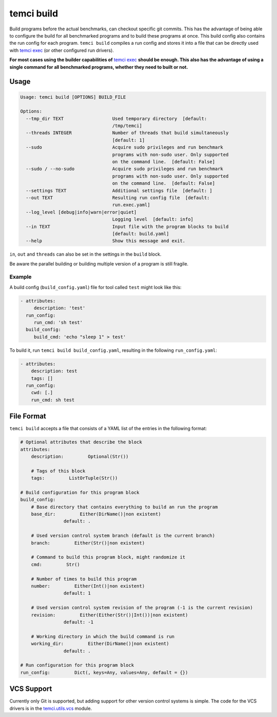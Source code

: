 temci build
===========

Build programs before the actual benchmarks, can checkout specific git commits.
This has the advantage of being able to configure the build for all benchmarked programs
and to build these programs at once. This build config also contains the run config for
each program. ``temci build`` compiles a run config and stores it into a file that can be
directly used with `temci exec <temci_exec.html>`_ (or other configured run drivers).

**For most cases using the builder capabilities of** `temci exec <temci_exec.html#building>`_
**should be enough. This also has the advantage of using a single command for all benchmarked
programs, whether they need to built or not.**

Usage
-----

.. code:: sh

    Usage: temci build [OPTIONS] BUILD_FILE

    Options:
      --tmp_dir TEXT                  Used temporary directory  [default:
                                      /tmp/temci]
      --threads INTEGER               Number of threads that build simultaneously
                                      [default: 1]
      --sudo                          Acquire sudo privileges and run benchmark
                                      programs with non-sudo user. Only supported
                                      on the command line.  [default: False]
      --sudo / --no-sudo              Acquire sudo privileges and run benchmark
                                      programs with non-sudo user. Only supported
                                      on the command line.  [default: False]
      --settings TEXT                 Additional settings file  [default: ]
      --out TEXT                      Resulting run config file  [default:
                                      run.exec.yaml]
      --log_level [debug|info|warn|error|quiet]
                                      Logging level  [default: info]
      --in TEXT                       Input file with the program blocks to build
                                      [default: build.yaml]
      --help                          Show this message and exit.

``in``, ``out`` and ``threads`` can also be set in the settings in the ``build`` block.

Be aware the parallel building or building multiple version of a program is still fragile.

Example
~~~~~~~
A build config (``build_config.yaml``) file for tool called ``test`` might look like this:

.. code:: yaml

    - attributes:
         description: 'test'
      run_config:
         run_cmd: 'sh test'
      build_config:
         build_cmd: 'echo "sleep 1" > test'

To build it, run ``temci build build_config.yaml``, resulting in the following ``run_config.yaml``:

.. code:: sh

    - attributes:
        description: test
        tags: []
      run_config:
        cwd: [.]
        run_cmd: sh test


File Format
-----------

``temci build`` accepts a file that consists of a YAML list of the entries in the following format:

.. code:: yaml

    # Optional attributes that describe the block
    attributes:
        description:         Optional(Str())

        # Tags of this block
        tags:         ListOrTuple(Str())

    # Build configuration for this program block
    build_config:
        # Base directory that contains everything to build an run the program
        base_dir:         Either(DirName()|non existent)
                    default: .

        # Used version control system branch (default is the current branch)
        branch:         Either(Str()|non existent)

        # Command to build this program block, might randomize it
        cmd:         Str()

        # Number of times to build this program
        number:         Either(Int()|non existent)
                    default: 1

        # Used version control system revision of the program (-1 is the current revision)
        revision:         Either(Either(Str()|Int())|non existent)
                    default: -1

        # Working directory in which the build command is run
        working_dir:         Either(DirName()|non existent)
                    default: .

    # Run configuration for this program block
    run_config:         Dict(, keys=Any, values=Any, default = {})


VCS Support
-----------
Currently only Git is supported, but adding support for other version control systems is simple.
The code for the VCS drivers is in the `temci.utils.vcs <temci.utils.html#module-temci.utils.vcs>`_ module.
